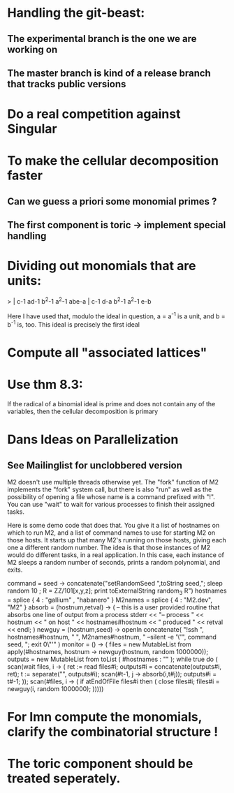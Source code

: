 * Handling the git-beast:
** The experimental branch is the one we are working on
** The master branch is kind of a release branch that tracks public versions
* Do a real competition against Singular
* To make the cellular decomposition faster
** Can we guess a priori some monomial primes ?
** The first component is toric -> implement special handling
* Dividing out monomials that are units:
  > | c-1 ad-1 b^2-1 a^2-1 abe-a |
    c-1  d-a b^2-1 a^2-1  e-b

Here I have used that, modulo the ideal in question, a = a^{-1} 
is a unit, and b = b^{-1} is, too.  This ideal is precisely the 
first ideal
* Compute all "associated lattices"
* Use thm 8.3:
If the radical of a binomial ideal is prime and does not contain any
of the variables, then the cellular decomposition is primary
* Dans Ideas on Parallelization
** See Mailinglist for unclobbered version
M2 doesn't use multiple threads otherwise yet.  The "fork" function of
M2
implements the "fork" system call, but there is also "run" as well as
the
possibility of opening a file whose name is a command prefixed with
"!".  You
can use "wait" to wait for various processes to finish their assigned
tasks.

Here is some demo code that does that.  You give it a list of
hostnames on
which to run M2, and a list of command names to use for starting M2 on
those
hosts.  It starts up that many M2's running on those hosts, giving
each one a
different random number.  The idea is that those instances of M2 would
do
different tasks, in a real application.  In this case, each instance
of M2
sleeps a random number of seconds, prints a random polynomial, and
exits.

command = seed -> concatenate("setRandomSeed ",toString seed,"; sleep
random 10 ; R = ZZ/101[x,y,z]; print toExternalString random_3 R")
hostnames = splice { 4 : "gallium" , "habanero" }
M2names   = splice { 4 : "M2.dev",   "M2" }
absorb = (hostnum,retval) -> (
     -- this is a user provided routine that absorbs one line of
     output from a process
     stderr << "-- process " << hostnum << " on host " <<
     hostnames#hostnum << " produced " << retval << endl;
     )
newguy = (hostnum,seed) -> openIn concatenate( "!ssh ",
hostnames#hostnum, " ", M2names#hostnum, " --silent -e '\"", command
seed, "; exit 0\"'" )
monitor = () -> (
     files = new MutableList from apply(#hostnames, hostnum ->
     newguy(hostnum, random 1000000));
     outputs = new MutableList from toList ( #hostnames : "" );
     while true do (
       scan(wait files, i -> (
           ret := read files#i;
	       outputs#i = concatenate(outputs#i, ret);
	           t := separate("\n", outputs#i);
		   scan(#t-1, j -> absorb(i,t#j));
		   outputs#i = t#-1;
		   ));
		   scan(#files, i -> (
		   if atEndOfFile files#i then (
		   close files#i;
		   files#i = newguy(i, random
		   1000000);
		   )))))
* For Imn compute the monomials, clarify the combinatorial structure !
* The toric component should be treated seperately.
